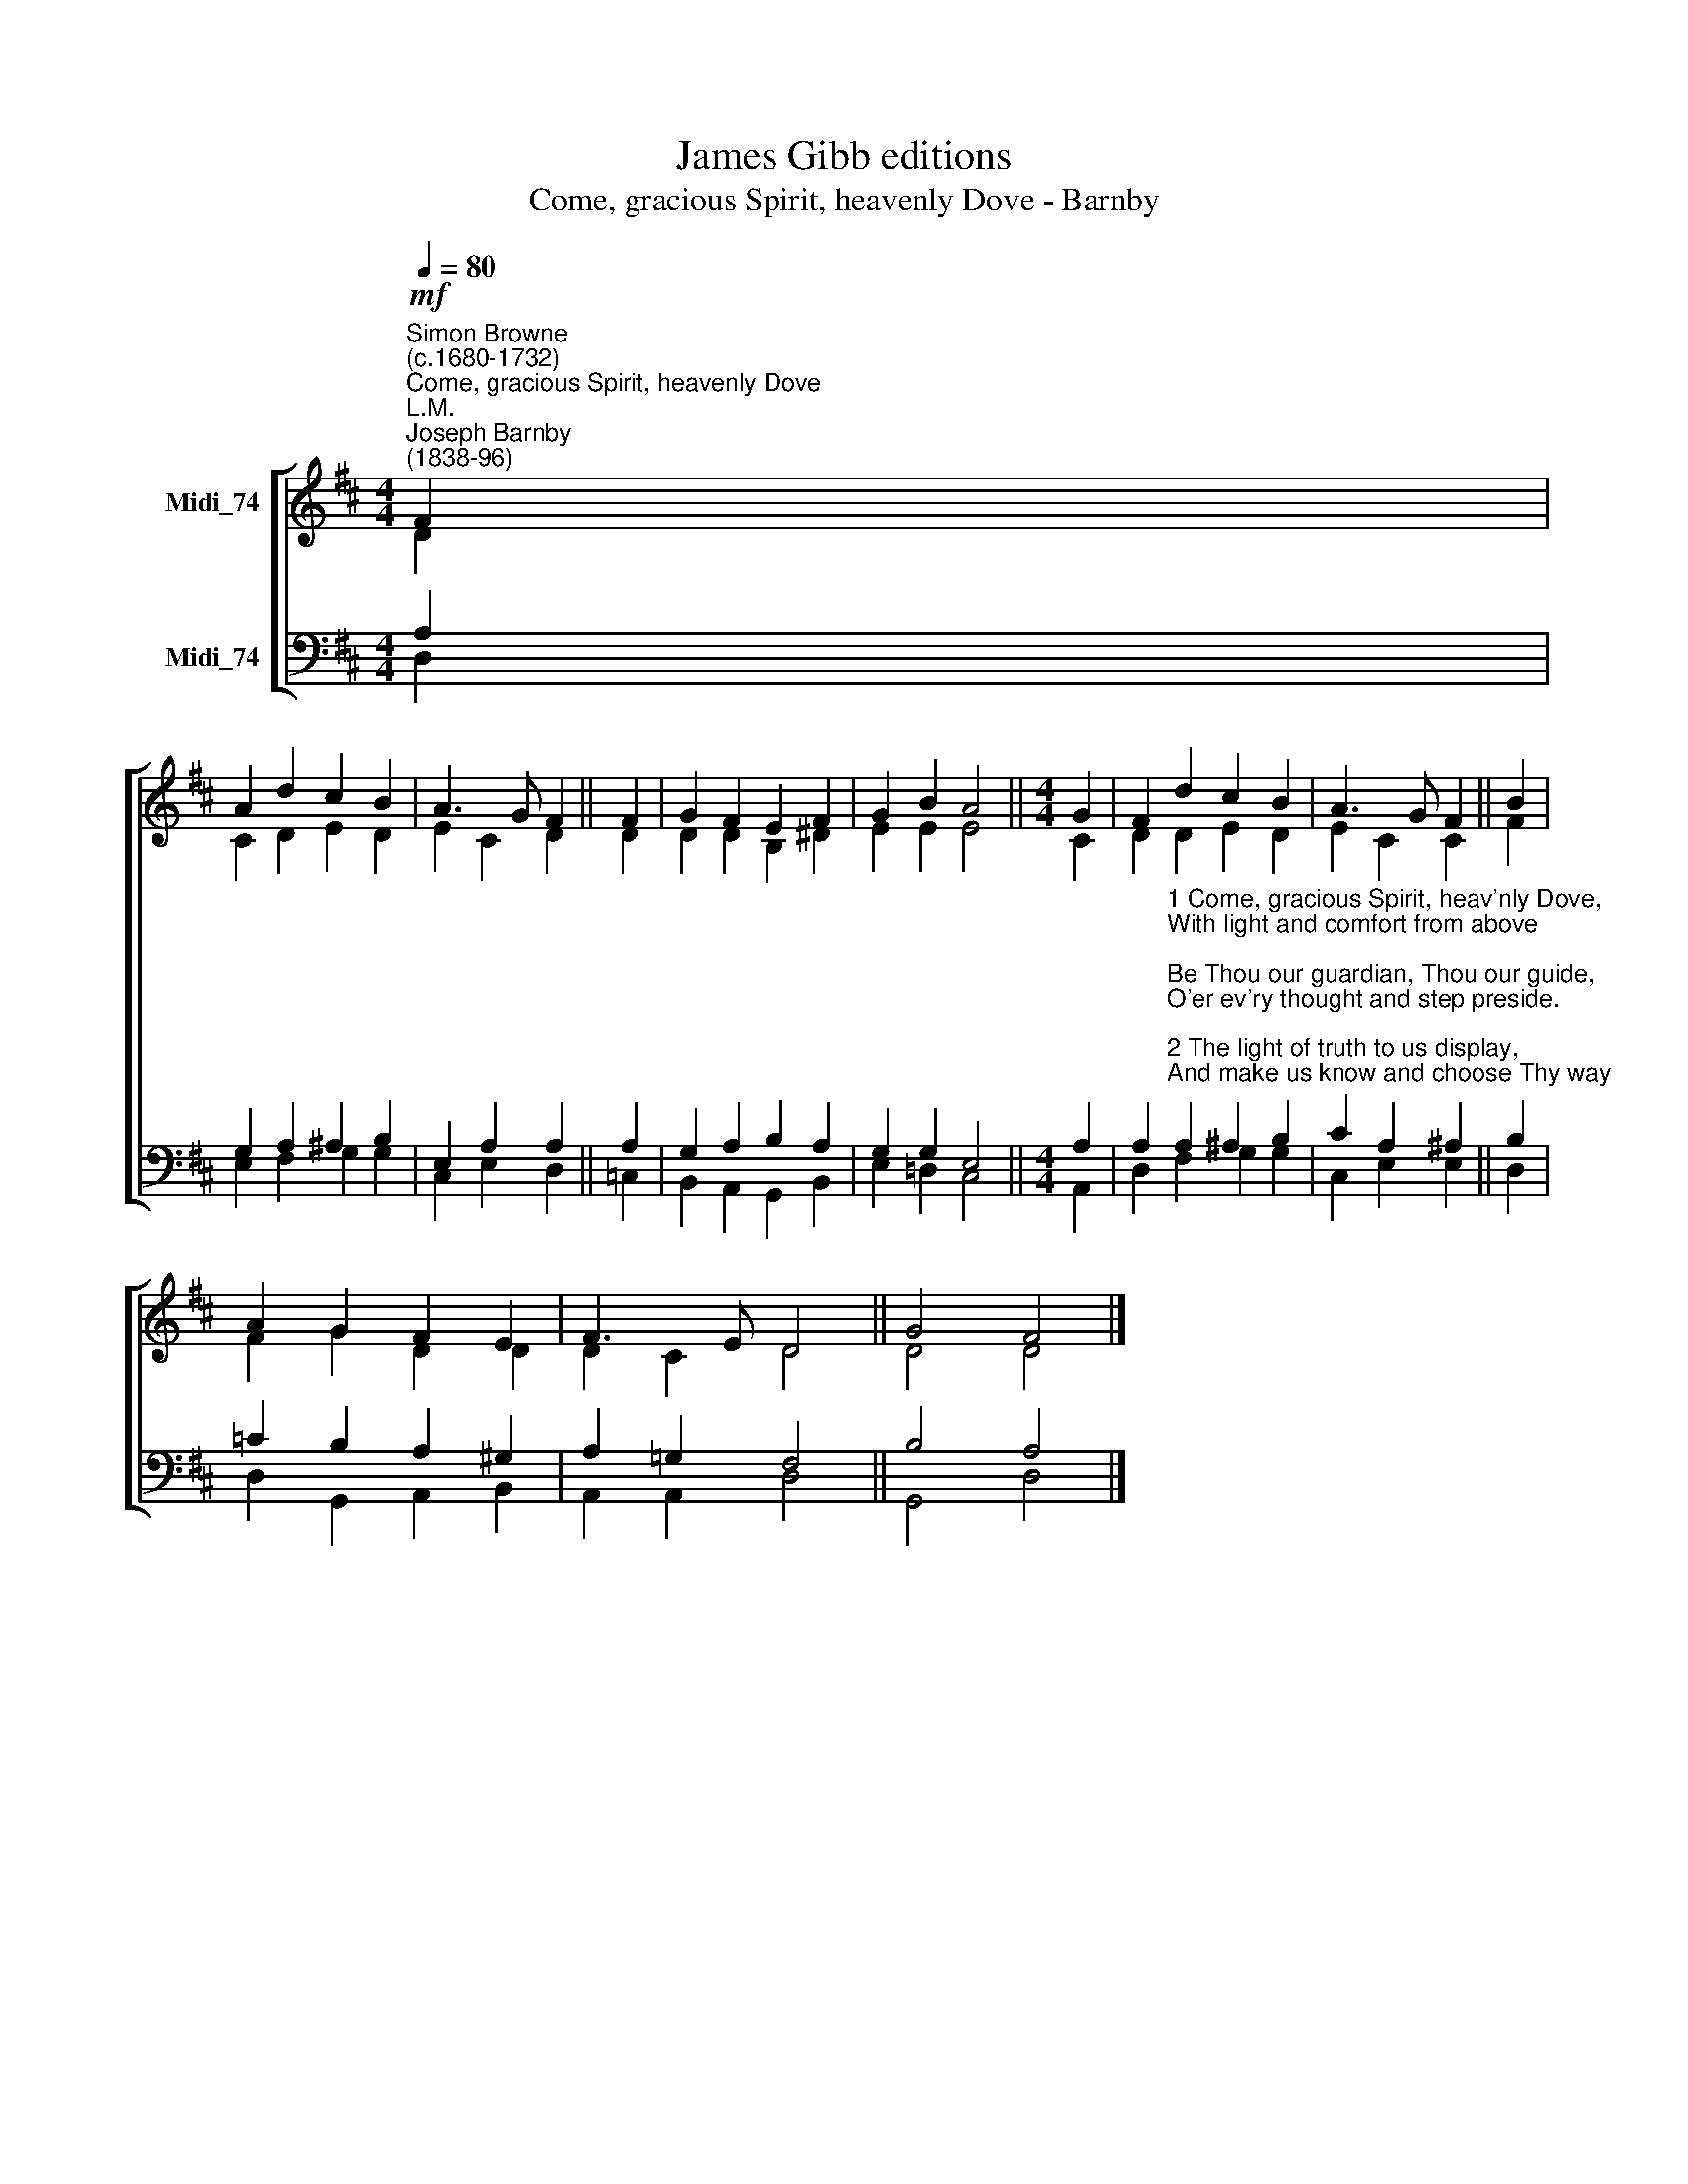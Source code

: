 X:1
T:James Gibb editions
T:Come, gracious Spirit, heavenly Dove - Barnby
%%score [ ( 1 2 ) ( 3 4 ) ]
L:1/8
Q:1/4=80
M:4/4
K:D
V:1 treble nm="Midi_74"
V:2 treble 
V:3 bass nm="Midi_74"
V:4 bass 
V:1
"^Simon Browne\n(c.1680-1732)""^Come, gracious Spirit, heavenly Dove""^L.M.""^Joseph Barnby\n(1838-96)"!mf! F2 | %1
 A2 d2 c2 B2 | A3 G F2 || F2 | G2 F2 E2 F2 | G2 B2 A4 ||[M:4/4] G2 | F2 d2 c2 B2 | A3 G F2 || B2 | %10
 A2 G2 F2 E2 | F3 E D4 || G4 F4 |] %13
V:2
 D2 | C2 D2 E2 D2 | E2 C2 D2 || D2 | D2 D2 B,2 ^D2 | E2 E2 E4 ||[M:4/4] C2 | D2 D2 E2 D2 | %8
 E2 C2 C2 || F2 | F2 G2 D2 D2 | D2 C2 D4 || D4 D4 |] %13
V:3
 A,2 | G,2 A,2 ^A,2 B,2 | E,2 A,2 A,2 || A,2 | G,2 A,2 B,2 A,2 | G,2 G,2 E,4 ||[M:4/4] A,2 | %7
 A,2"^1 Come, gracious Spirit, heav'nly Dove,\nWith light and comfort from above;\nBe Thou our guardian, Thou our guide,\nO'er ev'ry thought and step preside.\n\n2 The light of truth to us display,\nAnd make us know and choose Thy way;\nPlant holy fear in ev'ry heart,\nThat we from Thee may ne'er depart.\n\n3 Lead us to Christ, the living Way,\nNor let us from His precepts stray;\nLead us to holiness, the road\nThat we must take to dwell with God.\n\n4 Lead us to heav'n, that we may share\nFullness of joy for ever there;\nLead us to God, our eternal rest,\nTo be with Him forever blest." A,2 ^A,2 B,2 | %8
 C2 A,2 ^A,2 || B,2 | =C2 B,2 A,2 ^G,2 | A,2 !courtesy!=G,2 F,4 || B,4 A,4 |] %13
V:4
 D,2 | E,2 F,2 G,2 G,2 | C,2 E,2 D,2 || =C,2 | B,,2 A,,2 G,,2 B,,2 | E,2 !courtesy!=D,2 C,4 || %6
[M:4/4] A,,2 | D,2 F,2 G,2 G,2 | C,2 E,2 E,2 || D,2 | D,2 G,,2 A,,2 B,,2 | A,,2 A,,2 D,4 || %12
 G,,4 D,4 |] %13

